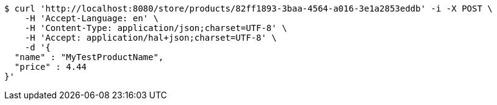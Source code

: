 [source,bash]
----
$ curl 'http://localhost:8080/store/products/82ff1893-3baa-4564-a016-3e1a2853eddb' -i -X POST \
    -H 'Accept-Language: en' \
    -H 'Content-Type: application/json;charset=UTF-8' \
    -H 'Accept: application/hal+json;charset=UTF-8' \
    -d '{
  "name" : "MyTestProductName",
  "price" : 4.44
}'
----